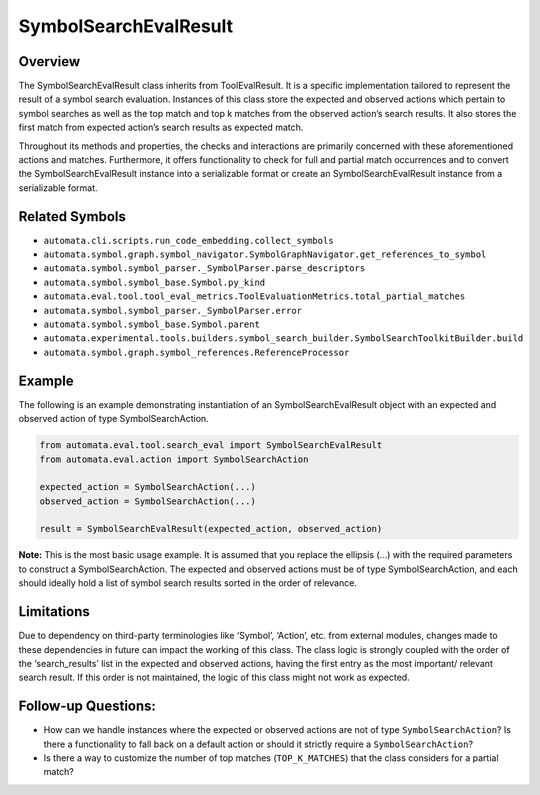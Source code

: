 SymbolSearchEvalResult
======================

Overview
--------

The SymbolSearchEvalResult class inherits from ToolEvalResult. It is a
specific implementation tailored to represent the result of a symbol
search evaluation. Instances of this class store the expected and
observed actions which pertain to symbol searches as well as the top
match and top k matches from the observed action’s search results. It
also stores the first match from expected action’s search results as
expected match.

Throughout its methods and properties, the checks and interactions are
primarily concerned with these aforementioned actions and matches.
Furthermore, it offers functionality to check for full and partial match
occurrences and to convert the SymbolSearchEvalResult instance into a
serializable format or create an SymbolSearchEvalResult instance from a
serializable format.

Related Symbols
---------------

-  ``automata.cli.scripts.run_code_embedding.collect_symbols``
-  ``automata.symbol.graph.symbol_navigator.SymbolGraphNavigator.get_references_to_symbol``
-  ``automata.symbol.symbol_parser._SymbolParser.parse_descriptors``
-  ``automata.symbol.symbol_base.Symbol.py_kind``
-  ``automata.eval.tool.tool_eval_metrics.ToolEvaluationMetrics.total_partial_matches``
-  ``automata.symbol.symbol_parser._SymbolParser.error``
-  ``automata.symbol.symbol_base.Symbol.parent``
-  ``automata.experimental.tools.builders.symbol_search_builder.SymbolSearchToolkitBuilder.build``
-  ``automata.symbol.graph.symbol_references.ReferenceProcessor``

Example
-------

The following is an example demonstrating instantiation of an
SymbolSearchEvalResult object with an expected and observed action of
type SymbolSearchAction.

.. code:: python

   from automata.eval.tool.search_eval import SymbolSearchEvalResult
   from automata.eval.action import SymbolSearchAction

   expected_action = SymbolSearchAction(...)
   observed_action = SymbolSearchAction(...)

   result = SymbolSearchEvalResult(expected_action, observed_action)

**Note:** This is the most basic usage example. It is assumed that you
replace the ellipsis (…) with the required parameters to construct a
SymbolSearchAction. The expected and observed actions must be of type
SymbolSearchAction, and each should ideally hold a list of symbol search
results sorted in the order of relevance.

Limitations
-----------

Due to dependency on third-party terminologies like ‘Symbol’, ‘Action’,
etc. from external modules, changes made to these dependencies in future
can impact the working of this class. The class logic is strongly
coupled with the order of the ‘search_results’ list in the expected and
observed actions, having the first entry as the most important/ relevant
search result. If this order is not maintained, the logic of this class
might not work as expected.

Follow-up Questions:
--------------------

-  How can we handle instances where the expected or observed actions
   are not of type ``SymbolSearchAction``? Is there a functionality to
   fall back on a default action or should it strictly require a
   ``SymbolSearchAction``?
-  Is there a way to customize the number of top matches
   (``TOP_K_MATCHES``) that the class considers for a partial match?

